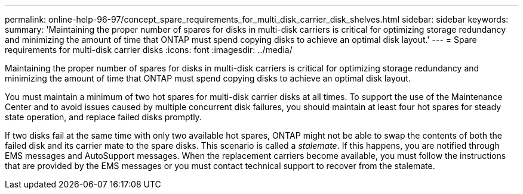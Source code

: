 ---
permalink: online-help-96-97/concept_spare_requirements_for_multi_disk_carrier_disk_shelves.html
sidebar: sidebar
keywords: 
summary: 'Maintaining the proper number of spares for disks in multi-disk carriers is critical for optimizing storage redundancy and minimizing the amount of time that ONTAP must spend copying disks to achieve an optimal disk layout.'
---
= Spare requirements for multi-disk carrier disks
:icons: font
:imagesdir: ../media/

[.lead]
Maintaining the proper number of spares for disks in multi-disk carriers is critical for optimizing storage redundancy and minimizing the amount of time that ONTAP must spend copying disks to achieve an optimal disk layout.

You must maintain a minimum of two hot spares for multi-disk carrier disks at all times. To support the use of the Maintenance Center and to avoid issues caused by multiple concurrent disk failures, you should maintain at least four hot spares for steady state operation, and replace failed disks promptly.

If two disks fail at the same time with only two available hot spares, ONTAP might not be able to swap the contents of both the failed disk and its carrier mate to the spare disks. This scenario is called a _stalemate_. If this happens, you are notified through EMS messages and AutoSupport messages. When the replacement carriers become available, you must follow the instructions that are provided by the EMS messages or you must contact technical support to recover from the stalemate.
